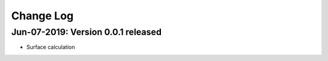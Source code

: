 .. _changelog:

Change Log
==========

Jun-07-2019: Version 0.0.1 released
------------------------------------

* Surface calculation

